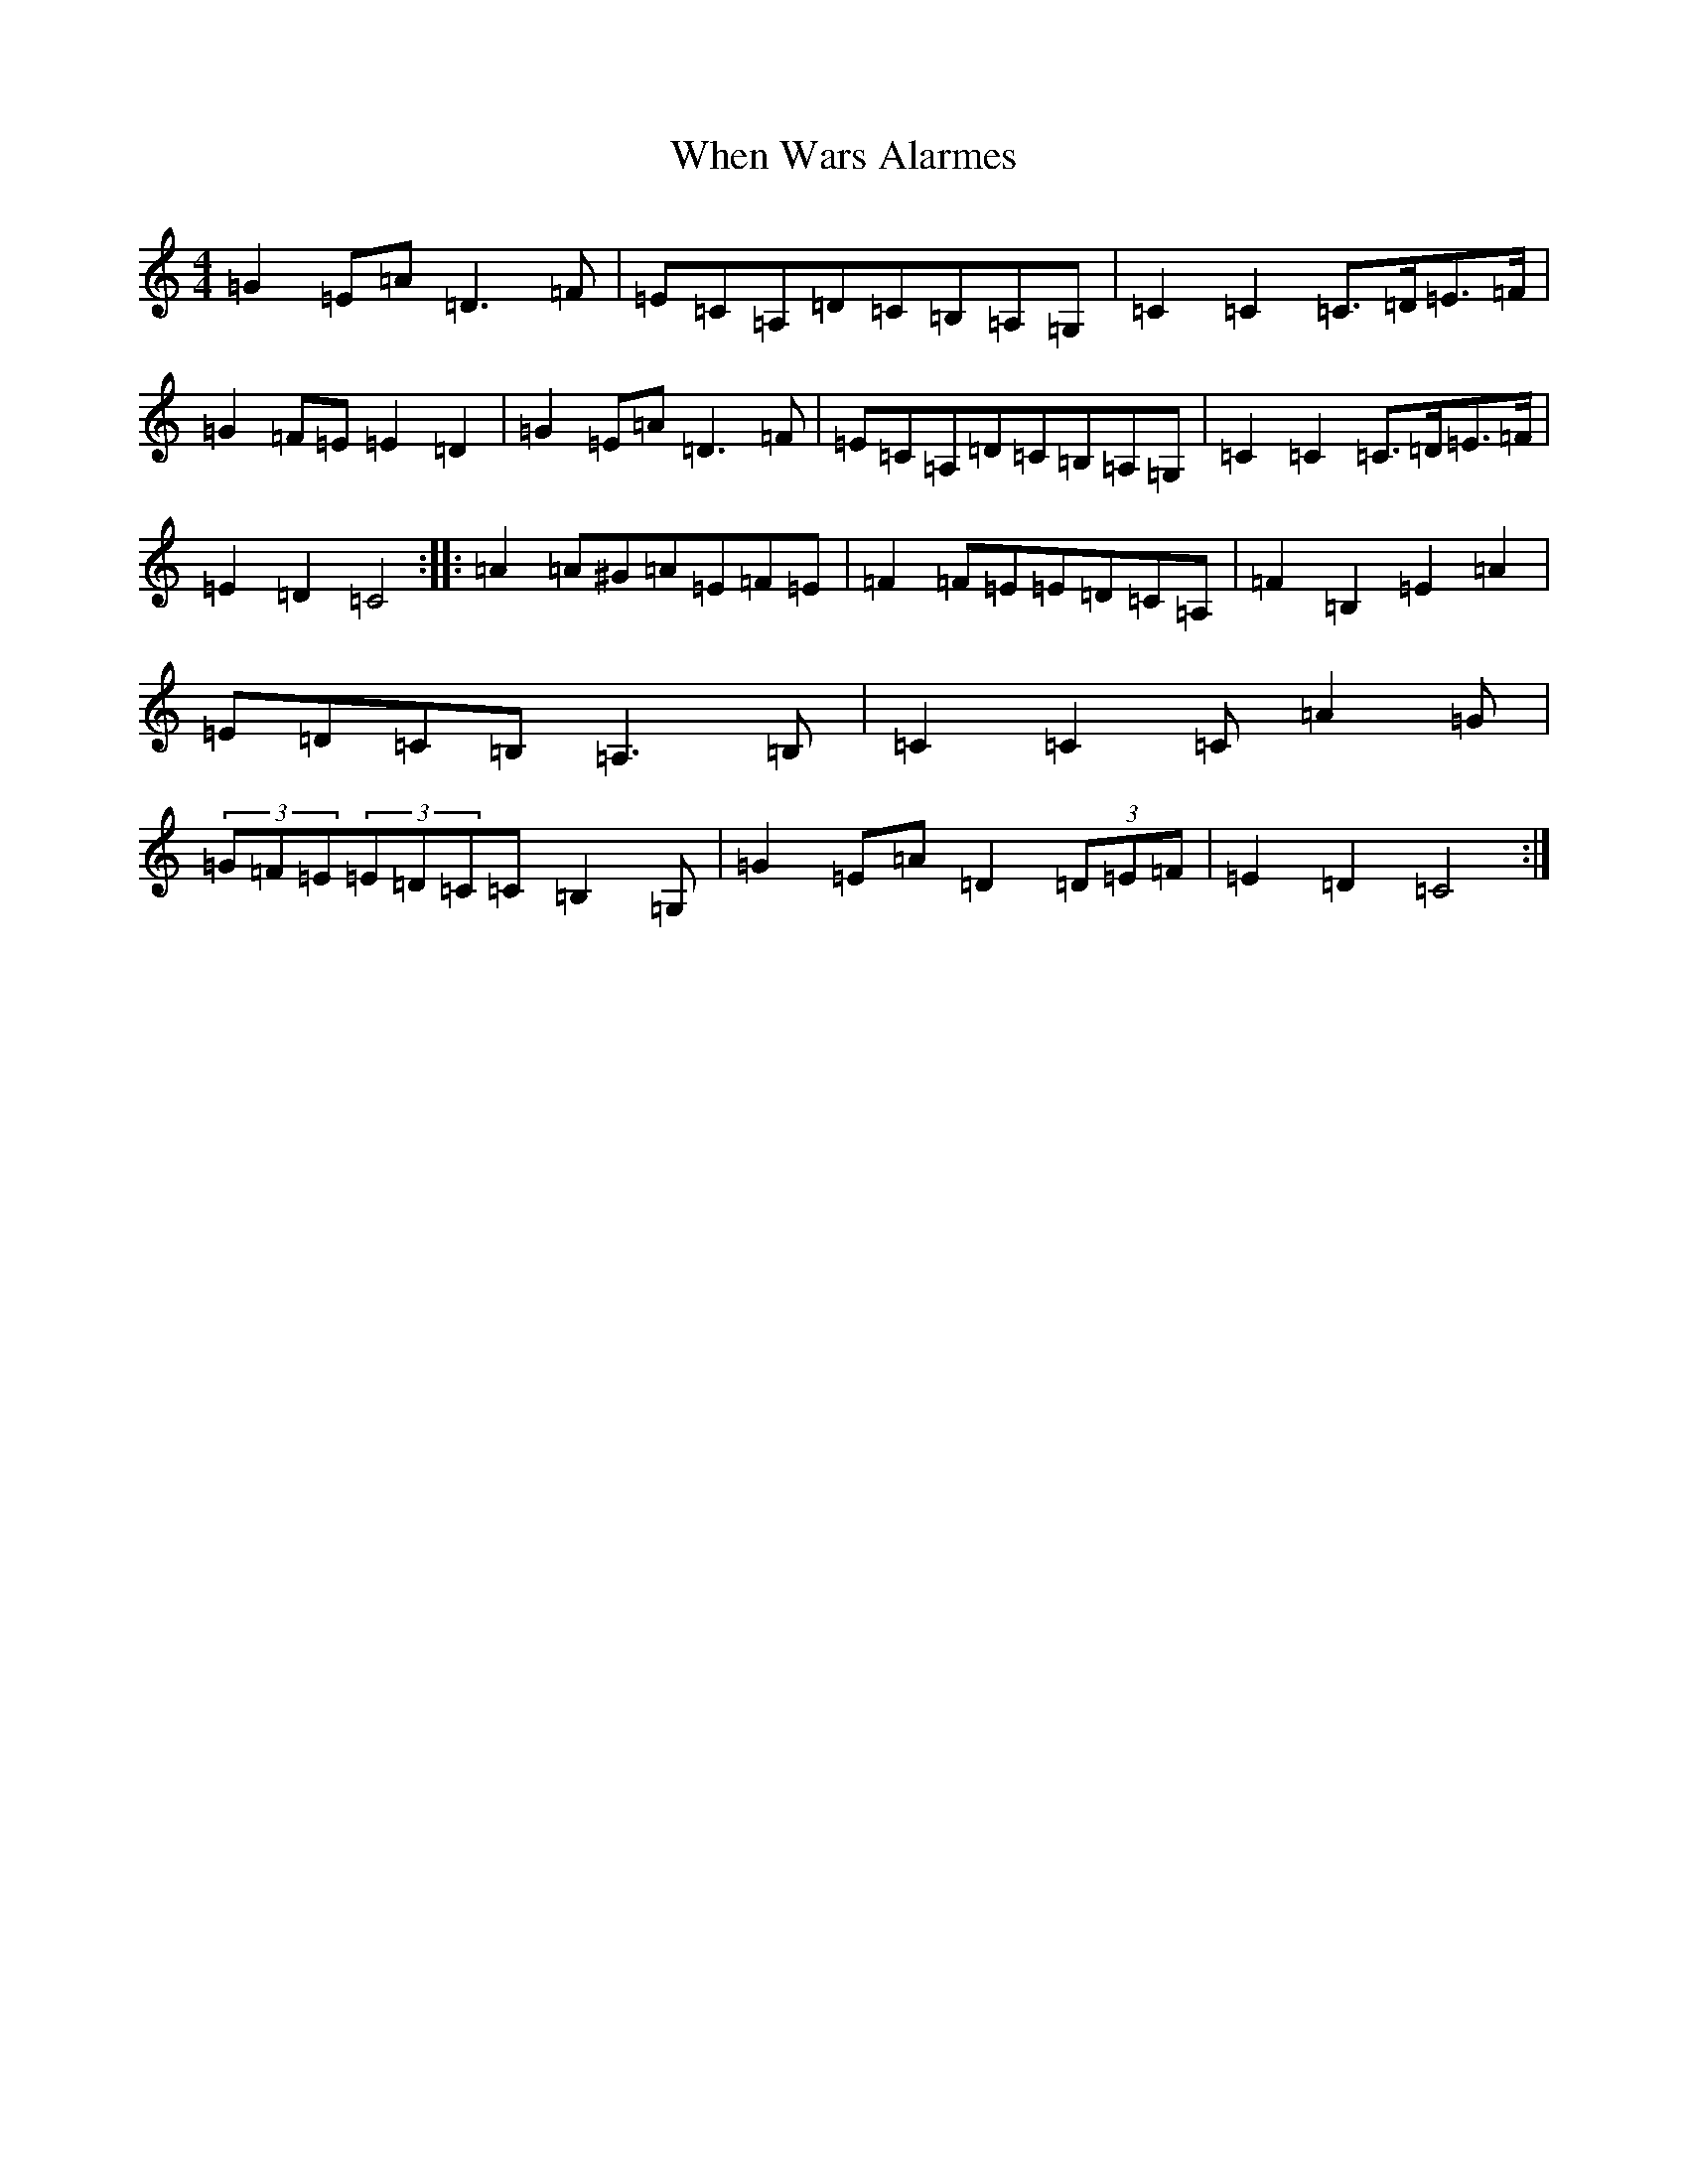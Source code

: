 X: 22362
T: When Wars Alarmes
S: https://thesession.org/tunes/11773#setting11773
Z: G Major
R: reel
M: 4/4
L: 1/8
K: C Major
=G2=E=A=D3=F|=E=C=A,=D=C=B,=A,=G,|=C2=C2=C>=D=E>=F|=G2=F=E=E2=D2|=G2=E=A=D3=F|=E=C=A,=D=C=B,=A,=G,|=C2=C2=C>=D=E>=F|=E2=D2=C4:||:=A2=A^G=A=E=F=E|=F2=F=E=E=D=C=A,|=F2=B,2=E2=A2|=E=D=C=B,=A,3=B,|=C2=C2=C=A2=G|(3=G=F=E(3=E=D=C=C=B,2=G,|=G2=E=A=D2(3=D=E=F|=E2=D2=C4:|